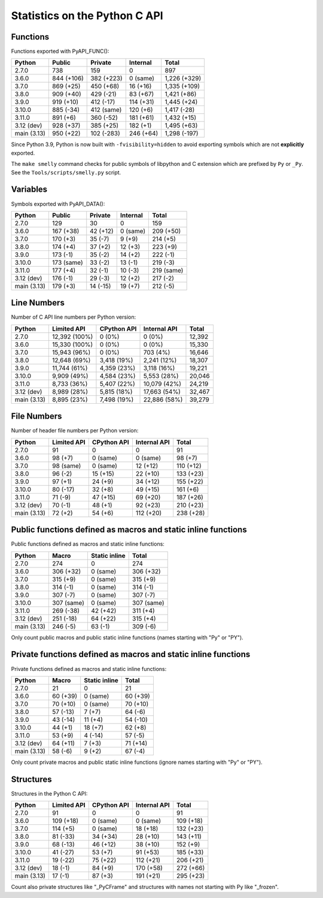 ++++++++++++++++++++++++++++++
Statistics on the Python C API
++++++++++++++++++++++++++++++

Functions
=========

Functions exported with PyAPI_FUNC():

===========  ==========  ==========  =========  ============
Python       Public      Private     Internal   Total
===========  ==========  ==========  =========  ============
2.7.0        738         159         0          897
3.6.0        844 (+106)  382 (+223)  0 (same)   1,226 (+329)
3.7.0        869 (+25)   450 (+68)   16 (+16)   1,335 (+109)
3.8.0        909 (+40)   429 (-21)   83 (+67)   1,421 (+86)
3.9.0        919 (+10)   412 (-17)   114 (+31)  1,445 (+24)
3.10.0       885 (-34)   412 (same)  120 (+6)   1,417 (-28)
3.11.0       891 (+6)    360 (-52)   181 (+61)  1,432 (+15)
3.12 (dev)   928 (+37)   385 (+25)   182 (+1)   1,495 (+63)
main (3.13)  950 (+22)   102 (-283)  246 (+64)  1,298 (-197)
===========  ==========  ==========  =========  ============

Since Python 3.9, Python is now built with ``-fvisibility=hidden`` to avoid
exporting symbols which are not **explicitly** exported.

The ``make smelly`` command checks for public symbols of libpython and C
extension which are prefixed by ``Py`` or ``_Py``. See
the ``Tools/scripts/smelly.py`` script.

Variables
=========

Symbols exported with PyAPI_DATA():

===========  ==========  ========  ========  ==========
Python       Public      Private   Internal  Total
===========  ==========  ========  ========  ==========
2.7.0        129         30        0         159
3.6.0        167 (+38)   42 (+12)  0 (same)  209 (+50)
3.7.0        170 (+3)    35 (-7)   9 (+9)    214 (+5)
3.8.0        174 (+4)    37 (+2)   12 (+3)   223 (+9)
3.9.0        173 (-1)    35 (-2)   14 (+2)   222 (-1)
3.10.0       173 (same)  33 (-2)   13 (-1)   219 (-3)
3.11.0       177 (+4)    32 (-1)   10 (-3)   219 (same)
3.12 (dev)   176 (-1)    29 (-3)   12 (+2)   217 (-2)
main (3.13)  179 (+3)    14 (-15)  19 (+7)   212 (-5)
===========  ==========  ========  ========  ==========

Line Numbers
============

Number of C API line numbers per Python version:

===========  =============  ===========  ============  ======
Python       Limited API    CPython API  Internal API  Total
===========  =============  ===========  ============  ======
2.7.0        12,392 (100%)  0 (0%)       0 (0%)        12,392
3.6.0        15,330 (100%)  0 (0%)       0 (0%)        15,330
3.7.0        15,943 (96%)   0 (0%)       703 (4%)      16,646
3.8.0        12,648 (69%)   3,418 (19%)  2,241 (12%)   18,307
3.9.0        11,744 (61%)   4,359 (23%)  3,118 (16%)   19,221
3.10.0       9,909 (49%)    4,584 (23%)  5,553 (28%)   20,046
3.11.0       8,733 (36%)    5,407 (22%)  10,079 (42%)  24,219
3.12 (dev)   8,989 (28%)    5,815 (18%)  17,663 (54%)  32,467
main (3.13)  8,895 (23%)    7,498 (19%)  22,886 (58%)  39,279
===========  =============  ===========  ============  ======

File Numbers
============

Number of header file numbers per Python version:

===========  ===========  ===========  ============  =========
Python       Limited API  CPython API  Internal API  Total
===========  ===========  ===========  ============  =========
2.7.0        91           0            0             91
3.6.0        98 (+7)      0 (same)     0 (same)      98 (+7)
3.7.0        98 (same)    0 (same)     12 (+12)      110 (+12)
3.8.0        96 (-2)      15 (+15)     22 (+10)      133 (+23)
3.9.0        97 (+1)      24 (+9)      34 (+12)      155 (+22)
3.10.0       80 (-17)     32 (+8)      49 (+15)      161 (+6)
3.11.0       71 (-9)      47 (+15)     69 (+20)      187 (+26)
3.12 (dev)   70 (-1)      48 (+1)      92 (+23)      210 (+23)
main (3.13)  72 (+2)      54 (+6)      112 (+20)     238 (+28)
===========  ===========  ===========  ============  =========

Public functions defined as macros and static inline functions
==============================================================

Public functions defined as macros and static inline functions:

===========  ==========  =============  ==========
Python       Macro       Static inline  Total
===========  ==========  =============  ==========
2.7.0        274         0              274
3.6.0        306 (+32)   0 (same)       306 (+32)
3.7.0        315 (+9)    0 (same)       315 (+9)
3.8.0        314 (-1)    0 (same)       314 (-1)
3.9.0        307 (-7)    0 (same)       307 (-7)
3.10.0       307 (same)  0 (same)       307 (same)
3.11.0       269 (-38)   42 (+42)       311 (+4)
3.12 (dev)   251 (-18)   64 (+22)       315 (+4)
main (3.13)  246 (-5)    63 (-1)        309 (-6)
===========  ==========  =============  ==========

Only count public macros and public static inline functions (names starting with "Py" or "PY").

Private functions defined as macros and static inline functions
===============================================================

Private functions defined as macros and static inline functions:

===========  ========  =============  ========
Python       Macro     Static inline  Total
===========  ========  =============  ========
2.7.0        21        0              21
3.6.0        60 (+39)  0 (same)       60 (+39)
3.7.0        70 (+10)  0 (same)       70 (+10)
3.8.0        57 (-13)  7 (+7)         64 (-6)
3.9.0        43 (-14)  11 (+4)        54 (-10)
3.10.0       44 (+1)   18 (+7)        62 (+8)
3.11.0       53 (+9)   4 (-14)        57 (-5)
3.12 (dev)   64 (+11)  7 (+3)         71 (+14)
main (3.13)  58 (-6)   9 (+2)         67 (-4)
===========  ========  =============  ========

Only count private macros and public static inline functions (ignore names starting with "Py" or "PY").

Structures
==========

Structures in the Python C API:

===========  ===========  ===========  ============  =========
Python       Limited API  CPython API  Internal API  Total
===========  ===========  ===========  ============  =========
2.7.0        91           0            0             91
3.6.0        109 (+18)    0 (same)     0 (same)      109 (+18)
3.7.0        114 (+5)     0 (same)     18 (+18)      132 (+23)
3.8.0        81 (-33)     34 (+34)     28 (+10)      143 (+11)
3.9.0        68 (-13)     46 (+12)     38 (+10)      152 (+9)
3.10.0       41 (-27)     53 (+7)      91 (+53)      185 (+33)
3.11.0       19 (-22)     75 (+22)     112 (+21)     206 (+21)
3.12 (dev)   18 (-1)      84 (+9)      170 (+58)     272 (+66)
main (3.13)  17 (-1)      87 (+3)      191 (+21)     295 (+23)
===========  ===========  ===========  ============  =========

Count also private structures like "_PyCFrame" and structures with names not starting with Py like "_frozen".

